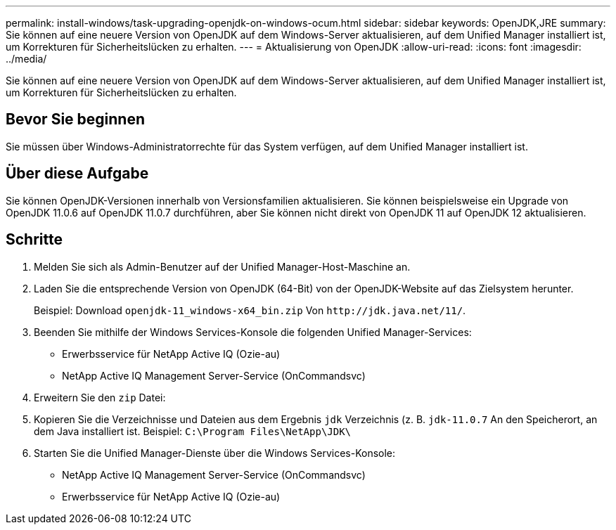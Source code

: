 ---
permalink: install-windows/task-upgrading-openjdk-on-windows-ocum.html 
sidebar: sidebar 
keywords: OpenJDK,JRE 
summary: Sie können auf eine neuere Version von OpenJDK auf dem Windows-Server aktualisieren, auf dem Unified Manager installiert ist, um Korrekturen für Sicherheitslücken zu erhalten. 
---
= Aktualisierung von OpenJDK
:allow-uri-read: 
:icons: font
:imagesdir: ../media/


[role="lead"]
Sie können auf eine neuere Version von OpenJDK auf dem Windows-Server aktualisieren, auf dem Unified Manager installiert ist, um Korrekturen für Sicherheitslücken zu erhalten.



== Bevor Sie beginnen

Sie müssen über Windows-Administratorrechte für das System verfügen, auf dem Unified Manager installiert ist.



== Über diese Aufgabe

Sie können OpenJDK-Versionen innerhalb von Versionsfamilien aktualisieren. Sie können beispielsweise ein Upgrade von OpenJDK 11.0.6 auf OpenJDK 11.0.7 durchführen, aber Sie können nicht direkt von OpenJDK 11 auf OpenJDK 12 aktualisieren.



== Schritte

. Melden Sie sich als Admin-Benutzer auf der Unified Manager-Host-Maschine an.
. Laden Sie die entsprechende Version von OpenJDK (64-Bit) von der OpenJDK-Website auf das Zielsystem herunter.
+
Beispiel: Download `openjdk-11_windows-x64_bin.zip` Von `+http://jdk.java.net/11/+`.

. Beenden Sie mithilfe der Windows Services-Konsole die folgenden Unified Manager-Services:
+
** Erwerbsservice für NetApp Active IQ (Ozie-au)
** NetApp Active IQ Management Server-Service (OnCommandsvc)


. Erweitern Sie den `zip` Datei:
. Kopieren Sie die Verzeichnisse und Dateien aus dem Ergebnis `jdk` Verzeichnis (z. B. `jdk-11.0.7` An den Speicherort, an dem Java installiert ist. Beispiel: `C:\Program Files\NetApp\JDK\`
. Starten Sie die Unified Manager-Dienste über die Windows Services-Konsole:
+
** NetApp Active IQ Management Server-Service (OnCommandsvc)
** Erwerbsservice für NetApp Active IQ (Ozie-au)



